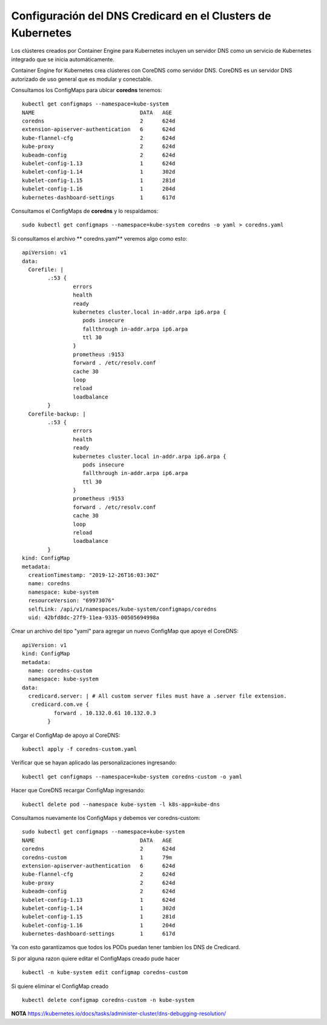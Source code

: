 Configuración del DNS Credicard en el Clusters de Kubernetes
==========================================

Los clústeres creados por Container Engine para Kubernetes incluyen un servidor DNS como un servicio de Kubernetes integrado que se inicia automáticamente.

Container Engine for Kubernetes crea clústeres con CoreDNS como servidor DNS. CoreDNS es un servidor DNS autorizado de uso general que es modular y conectable.

Consultamos los ConfigMaps para ubicar **coredns** tenemos::

	kubectl get configmaps --namespace=kube-system
	NAME                                 DATA   AGE
	coredns                              2      624d
	extension-apiserver-authentication   6      624d
	kube-flannel-cfg                     2      624d
	kube-proxy                           2      624d
	kubeadm-config                       2      624d
	kubelet-config-1.13                  1      624d
	kubelet-config-1.14                  1      302d
	kubelet-config-1.15                  1      281d
	kubelet-config-1.16                  1      204d
	kubernetes-dashboard-settings        1      617d


Consultamos el ConfigMaps de **coredns** y lo respaldamos::

	sudo kubectl get configmaps --namespace=kube-system coredns -o yaml > coredns.yaml
	
Si consultamos el archivo ** coredns.yaml** veremos algo como esto::

	apiVersion: v1
	data:
	  Corefile: |
		.:53 {
			errors
			health
			ready
			kubernetes cluster.local in-addr.arpa ip6.arpa {
			   pods insecure
			   fallthrough in-addr.arpa ip6.arpa
			   ttl 30
			}
			prometheus :9153
			forward . /etc/resolv.conf
			cache 30
			loop
			reload
			loadbalance
		}
	  Corefile-backup: |
		.:53 {
			errors
			health
			ready
			kubernetes cluster.local in-addr.arpa ip6.arpa {
			   pods insecure
			   fallthrough in-addr.arpa ip6.arpa
			   ttl 30
			}
			prometheus :9153
			forward . /etc/resolv.conf
			cache 30
			loop
			reload
			loadbalance
		}
	kind: ConfigMap
	metadata:
	  creationTimestamp: "2019-12-26T16:03:30Z"
	  name: coredns
	  namespace: kube-system
	  resourceVersion: "69973076"
	  selfLink: /api/v1/namespaces/kube-system/configmaps/coredns
	  uid: 42bfd8dc-27f9-11ea-9335-00505694998a


Crear un archivo del tipo "yaml" para agregar un nuevo ConfigMap que apoye el CoreDNS::

	apiVersion: v1
	kind: ConfigMap
	metadata:
	  name: coredns-custom
	  namespace: kube-system
	data:
	  credicard.server: | # All custom server files must have a .server file extension.
	   credicard.com.ve {
		  forward . 10.132.0.61 10.132.0.3
		}
		
Cargar el ConfigMap de apoyo al CoreDNS::

	kubectl apply -f coredns-custom.yaml

Verificar que se hayan aplicado las personalizaciones ingresando::

	kubectl get configmaps --namespace=kube-system coredns-custom -o yaml

Hacer que CoreDNS  recargar ConfigMap ingresando::

	kubectl delete pod --namespace kube-system -l k8s-app=kube-dns


Consultamos nuevamente los ConfigMaps y debemos ver coredns-custom::

	sudo kubectl get configmaps --namespace=kube-system
	NAME                                 DATA   AGE
	coredns                              2      624d
	coredns-custom                       1      79m
	extension-apiserver-authentication   6      624d
	kube-flannel-cfg                     2      624d
	kube-proxy                           2      624d
	kubeadm-config                       2      624d
	kubelet-config-1.13                  1      624d
	kubelet-config-1.14                  1      302d
	kubelet-config-1.15                  1      281d
	kubelet-config-1.16                  1      204d
	kubernetes-dashboard-settings        1      617d
	
	
Ya con esto garantizamos que todos los PODs puedan tener tambien los DNS de Credicard.


Si por alguna razon quiere editar el ConfigMaps creado pude hacer ::

	kubectl -n kube-system edit configmap coredns-custom

Si quiere eliminar el ConfigMap creado ::

	kubectl delete configmap coredns-custom -n kube-system

**NOTA** https://kubernetes.io/docs/tasks/administer-cluster/dns-debugging-resolution/